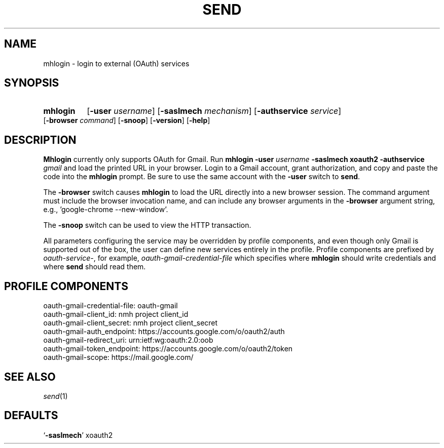 .\"
.\" %nmhwarning%
.\"
.TH SEND %manext1% "April 10, 2016" "%nmhversion%"
.SH NAME
mhlogin \- login to external (OAuth) services
.SH SYNOPSIS
.HP 5
.na
.B mhlogin
.RB [ \-user
.IR username ]
.RB [ \-saslmech
.IR mechanism ]
.RB [ \-authservice
.IR service ]
.RB [ \-browser
.IR command ]
.RB [ \-snoop ]
.RB [ \-version ]
.RB [ \-help ]
.ad
.SH DESCRIPTION
.B Mhlogin
currently only supports OAuth for Gmail.  Run
.B mhlogin
.B \-user
.I username
.B \-saslmech xoauth2
.B \-authservice
.I gmail
and load the printed URL in your browser.  Login to a Gmail account, grant
authorization, and copy and paste the code into the
.B mhlogin
prompt.  Be sure to use the same account with the
.B -user
switch to
.BR send .
.PP
The
.B \-browser
switch causes
.B mhlogin
to load the URL directly into a new browser session.  The command argument
must include the browser invocation name, and can include any browser arguments
in the
.B \-browser
argument string, e.g., 'google-chrome --new-window'.
.PP
The
.B \-snoop
switch can be used to view the HTTP transaction.
.PP
All parameters configuring the service may be overridden by profile components,
and even though only Gmail is supported out of the box, the user can define
new services entirely in the profile.  Profile components are prefixed by
.IR oauth-service- ,
for example,
.I oauth-gmail-credential-file
which specifies where
.B mhlogin
should write credentials and where
.B send
should read them.
.SH "PROFILE COMPONENTS"
.fc ^ ~
.nf
.ta 2.4i
.ta \w'ExtraBigProfileName          'u
^oauth-gmail-credential-file:~^oauth-gmail
^oauth-gmail-client_id:~^nmh project client_id
^oauth-gmail-client_secret:~^nmh project client_secret
^oauth-gmail-auth_endpoint:~^https://accounts.google.com/o/oauth2/auth
^oauth-gmail-redirect_uri:~^urn:ietf:wg:oauth:2.0:oob
^oauth-gmail-token_endpoint:~^https://accounts.google.com/o/oauth2/token
^oauth-gmail-scope:~^https://mail.google.com/
.fi
.SH "SEE ALSO"
.IR send (1)
.SH DEFAULTS
.nf
.RB ` \-saslmech "' xoauth2"
.fi
